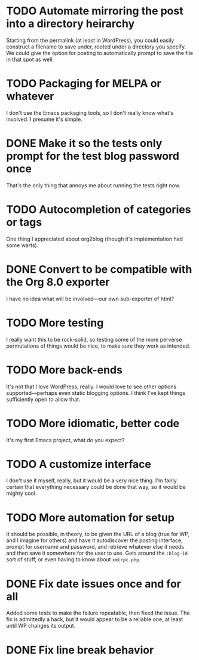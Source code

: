 * TODO Automate mirroring the post into a directory heirarchy

  Starting from the permalink (at least in WordPress), you could
  easily construct a filename to save under, rooted under a directory
  you specify.  We could give the option for posting to automatically
  prompt to save the file in that spot as well.

* TODO Packaging for MELPA or whatever

  I don't use the Emacs packaging tools, so I don't really know what's
  involved.  I presume it's simple.

* DONE Make it so the tests only prompt for the test blog password once
  
  That's the only thing that annoys me about running the tests right now.

* TODO Autocompletion of categories or tags

  One thing I appreciated about org2blog (though it's implementation
  had some warts).

* DONE Convert to be compatible with the Org 8.0 exporter

  I have no idea what will be involved---our own sub-exporter of html?

* TODO More testing

  I really want this to be rock-solid, so testing some of the more
  perverse permutations of things would be nice, to make sure they
  work as intended.

* TODO More back-ends

  It's not that I love WordPress, really.  I would love to see other
  options supported---perhaps even static blogging options.  I think
  I've kept things sufficiently open to allow that.

* TODO More idiomatic, better code

  It's my first Emacs project, what do you expect?

* TODO A customize interface

  I don't use it myself, really, but it would be a very nice thing.
  I'm fairly certain that everything necessary could be done that way,
  so it would be mighty cool.

* TODO More automation for setup

  It should be possible, in theory, to be given the URL of a blog
  (true for WP, and I imagine for others) and have it autodiscover the
  posting interface, prompt for username and password, and retrieve
  whatever else it needs and then save it somewhere for the user to
  use.  Gets around the =:blog-id= sort of stuff, or even having to
  know about =xmlrpc.php=.

* DONE Fix date issues once and for all
  Added some tests to make the failure repeatable, then fixed the
  issue.  The fix is admittedly a hack, but it would appear to be a
  reliable one, at least until WP changes its output.
* DONE Fix line break behavior
